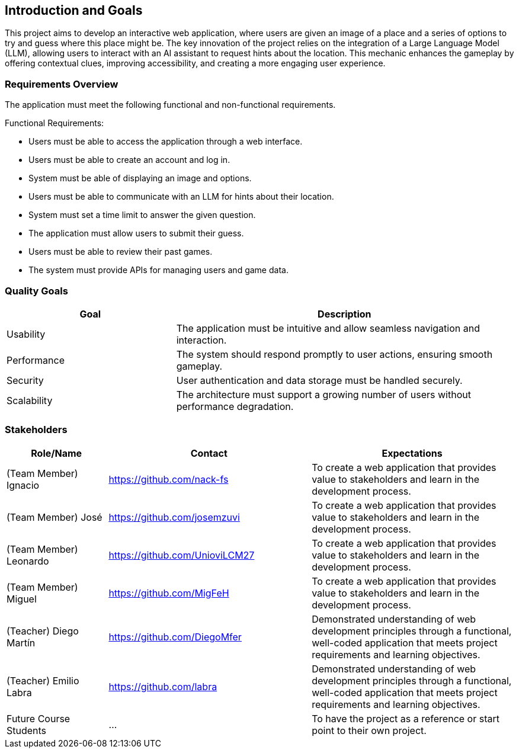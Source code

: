 ifndef::imagesdir[:imagesdir: ../images]

[[section-introduction-and-goals]]
== Introduction and Goals

This project aims to develop an interactive web application,
where users are given an image of a place and a series of options
to try and guess where this place might be.
The key innovation of the project relies on the integration of a Large Language Model (LLM),
allowing users to interact with an AI assistant to request hints about the location.
This mechanic enhances the gameplay by offering contextual clues, improving accessibility,
and creating a more engaging user experience.

ifdef::arc42help[]
[role="arc42help"]
****
Describes the relevant requirements and the driving forces that software architects and development team must consider. 
These include

* underlying business goals, 
* essential features, 
* essential functional requirements, 
* quality goals for the architecture and
* relevant stakeholders and their expectations
****
endif::arc42help[]

=== Requirements Overview

The application must meet the following functional and non-functional requirements.

Functional Requirements:

- Users must be able to access the application through a web interface.
- Users must be able to create an account and log in.
- System must be able of displaying an image and options.
- Users must be able to communicate with an LLM for hints about their location.
- System must set a time limit to answer the given question.
- The application must allow users to submit their guess.
- Users must be able to review their past games.
- The system must provide APIs for managing users and game data.

ifdef::arc42help[]
[role="arc42help"]
****
.Contents
Short description of the functional requirements, driving forces, extract (or abstract)
of requirements. Link to (hopefully existing) requirements documents
(with version number and information where to find it).

.Motivation
From the point of view of the end users a system is created or modified to
improve support of a business activity and/or improve the quality.

.Form
Short textual description, probably in tabular use-case format.
If requirements documents exist this overview should refer to these documents.

Keep these excerpts as short as possible. Balance readability of this document with potential redundancy w.r.t to requirements documents.


.Further Information

See https://docs.arc42.org/section-1/[Introduction and Goals] in the arc42 documentation.

****
endif::arc42help[]

=== Quality Goals

[options="header", cols="1,2"]
|===
| Goal         | Description
| Usability   | The application must be intuitive and allow seamless navigation and interaction.
| Performance | The system should respond promptly to user actions, ensuring smooth gameplay.
| Security    | User authentication and data storage must be handled securely.
| Scalability | The architecture must support a growing number of users without performance degradation.
|===

ifdef::arc42help[]
[role="arc42help"]
****
.Contents
The top three (max five) quality goals for the architecture whose fulfillment is of highest importance to the major stakeholders. 
We really mean quality goals for the architecture. Don't confuse them with project goals.
They are not necessarily identical.

Consider this overview of potential topics (based upon the ISO 25010 standard):

image::01_2_iso-25010-topics-EN.drawio.png["Categories of Quality Requirements"]

.Motivation
You should know the quality goals of your most important stakeholders, since they will influence fundamental architectural decisions. 
Make sure to be very concrete about these qualities, avoid buzzwords.
If you as an architect do not know how the quality of your work will be judged...

.Form
A table with quality goals and concrete scenarios, ordered by priorities
****
endif::arc42help[]

=== Stakeholders

ifdef::arc42help[]
[role="arc42help"]
****
.Contents
Explicit overview of stakeholders of the system, i.e. all person, roles or organizations that

* should know the architecture
* have to be convinced of the architecture
* have to work with the architecture or with code
* need the documentation of the architecture for their work
* have to come up with decisions about the system or its development

.Motivation
You should know all parties involved in development of the system or affected by the system.
Otherwise, you may get nasty surprises later in the development process.
These stakeholders determine the extent and the level of detail of your work and its results.

.Form
Table with role names, person names, and their expectations with respect to the architecture and its documentation.
****
endif::arc42help[]

[options="header",cols="1,2,2"]
|===
|Role/Name|Contact|Expectations
| (Team Member) Ignacio | https://github.com/nack-fs | To create a web application that provides value to stakeholders and learn in the development process.
| (Team Member) José | https://github.com/josemzuvi | To create a web application that provides value to stakeholders and learn in the development process.
| (Team Member) Leonardo | https://github.com/UnioviLCM27 | To create a web application that provides value to stakeholders and learn in the development process.
| (Team Member) Miguel | https://github.com/MigFeH | To create a web application that provides value to stakeholders and learn in the development process.
| (Teacher) Diego Martín | https://github.com/DiegoMfer | Demonstrated understanding of web development principles through a functional, well-coded application that meets project requirements and learning objectives.
| (Teacher) Emilio Labra | https://github.com/labra | Demonstrated understanding of web development principles through a functional, well-coded application that meets project requirements and learning objectives.
| Future Course Students | ... | To have the project as a reference or start point to their own project.
|===
